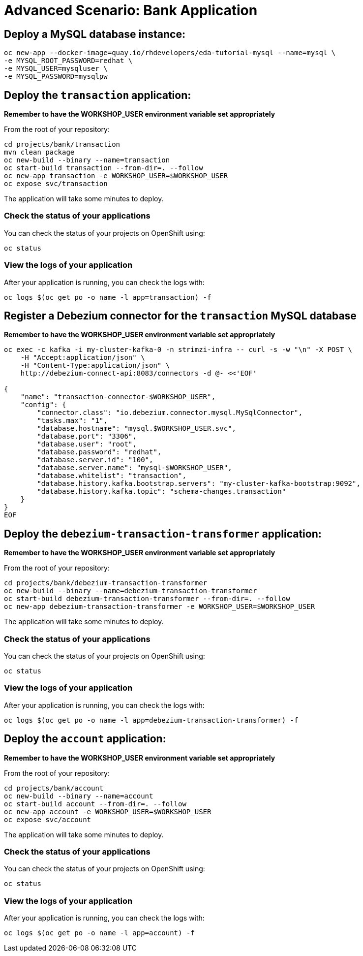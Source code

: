 # Advanced Scenario: Bank Application

## Deploy a MySQL database instance:

[source,bash]
----
oc new-app --docker-image=quay.io/rhdevelopers/eda-tutorial-mysql --name=mysql \
-e MYSQL_ROOT_PASSWORD=redhat \
-e MYSQL_USER=mysqluser \
-e MYSQL_PASSWORD=mysqlpw
----

## Deploy the `transaction` application:

*Remember to have the WORKSHOP_USER environment variable set appropriately*

From the root of your repository:

[source,bash]
----
cd projects/bank/transaction
mvn clean package
oc new-build --binary --name=transaction
oc start-build transaction --from-dir=. --follow
oc new-app transaction -e WORKSHOP_USER=$WORKSHOP_USER
oc expose svc/transaction
----

The application will take some minutes to deploy.

### Check the status of your applications

You can check the status of your projects on OpenShift using:

[source,bash]
----
oc status
----

### View the logs of your application

After your application is running, you can check the logs with:

[source,bash]
----
oc logs $(oc get po -o name -l app=transaction) -f
----

## Register a Debezium connector for the `transaction` MySQL database

*Remember to have the WORKSHOP_USER environment variable set appropriately*

[source,bash]
----
oc exec -c kafka -i my-cluster-kafka-0 -n strimzi-infra -- curl -s -w "\n" -X POST \
    -H "Accept:application/json" \
    -H "Content-Type:application/json" \
    http://debezium-connect-api:8083/connectors -d @- <<'EOF'

{
    "name": "transaction-connector-$WORKSHOP_USER",
    "config": {
        "connector.class": "io.debezium.connector.mysql.MySqlConnector",
        "tasks.max": "1",
        "database.hostname": "mysql.$WORKSHOP_USER.svc",
        "database.port": "3306",
        "database.user": "root",
        "database.password": "redhat",
        "database.server.id": "100",
        "database.server.name": "mysql-$WORKSHOP_USER",
        "database.whitelist": "transaction",
        "database.history.kafka.bootstrap.servers": "my-cluster-kafka-bootstrap:9092",
        "database.history.kafka.topic": "schema-changes.transaction"
    }
}
EOF
----

## Deploy the `debezium-transaction-transformer` application:

*Remember to have the WORKSHOP_USER environment variable set appropriately*

From the root of your repository:

[source,bash]
----
cd projects/bank/debezium-transaction-transformer
oc new-build --binary --name=debezium-transaction-transformer
oc start-build debezium-transaction-transformer --from-dir=. --follow
oc new-app debezium-transaction-transformer -e WORKSHOP_USER=$WORKSHOP_USER
----

The application will take some minutes to deploy.

### Check the status of your applications

You can check the status of your projects on OpenShift using:

[source,bash]
----
oc status
----

### View the logs of your application

After your application is running, you can check the logs with:

[source,bash]
----
oc logs $(oc get po -o name -l app=debezium-transaction-transformer) -f
----

## Deploy the `account` application:

*Remember to have the WORKSHOP_USER environment variable set appropriately*

From the root of your repository:

[source,bash]
----
cd projects/bank/account
oc new-build --binary --name=account
oc start-build account --from-dir=. --follow
oc new-app account -e WORKSHOP_USER=$WORKSHOP_USER
oc expose svc/account
----

The application will take some minutes to deploy.

### Check the status of your applications

You can check the status of your projects on OpenShift using:

[source,bash]
----
oc status
----

### View the logs of your application

After your application is running, you can check the logs with:

[source,bash]
----
oc logs $(oc get po -o name -l app=account) -f
----







